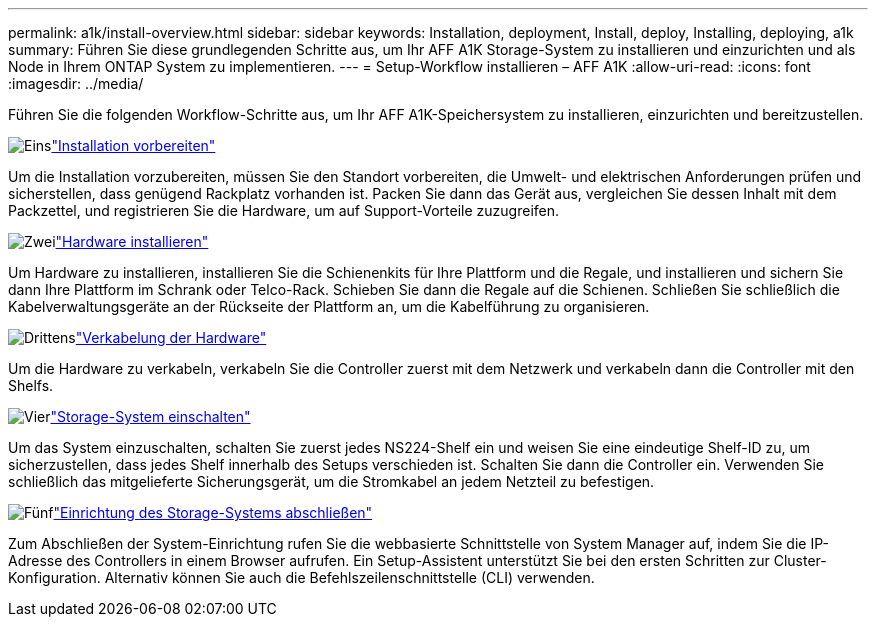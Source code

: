 ---
permalink: a1k/install-overview.html 
sidebar: sidebar 
keywords: Installation, deployment, Install, deploy, Installing, deploying, a1k 
summary: Führen Sie diese grundlegenden Schritte aus, um Ihr AFF A1K Storage-System zu installieren und einzurichten und als Node in Ihrem ONTAP System zu implementieren. 
---
= Setup-Workflow installieren – AFF A1K
:allow-uri-read: 
:icons: font
:imagesdir: ../media/


[role="lead"]
Führen Sie die folgenden Workflow-Schritte aus, um Ihr AFF A1K-Speichersystem zu installieren, einzurichten und bereitzustellen.

.image:https://raw.githubusercontent.com/NetAppDocs/common/main/media/number-1.png["Eins"]link:install-prepare.html["Installation vorbereiten"]
[role="quick-margin-para"]
Um die Installation vorzubereiten, müssen Sie den Standort vorbereiten, die Umwelt- und elektrischen Anforderungen prüfen und sicherstellen, dass genügend Rackplatz vorhanden ist. Packen Sie dann das Gerät aus, vergleichen Sie dessen Inhalt mit dem Packzettel, und registrieren Sie die Hardware, um auf Support-Vorteile zuzugreifen.

.image:https://raw.githubusercontent.com/NetAppDocs/common/main/media/number-2.png["Zwei"]link:install-hardware.html["Hardware installieren"]
[role="quick-margin-para"]
Um Hardware zu installieren, installieren Sie die Schienenkits für Ihre Plattform und die Regale, und installieren und sichern Sie dann Ihre Plattform im Schrank oder Telco-Rack. Schieben Sie dann die Regale auf die Schienen. Schließen Sie schließlich die Kabelverwaltungsgeräte an der Rückseite der Plattform an, um die Kabelführung zu organisieren.

.image:https://raw.githubusercontent.com/NetAppDocs/common/main/media/number-3.png["Drittens"]link:install-cable.html["Verkabelung der Hardware"]
[role="quick-margin-para"]
Um die Hardware zu verkabeln, verkabeln Sie die Controller zuerst mit dem Netzwerk und verkabeln dann die Controller mit den Shelfs.

.image:https://raw.githubusercontent.com/NetAppDocs/common/main/media/number-4.png["Vier"]link:install-power-hardware.html["Storage-System einschalten"]
[role="quick-margin-para"]
Um das System einzuschalten, schalten Sie zuerst jedes NS224-Shelf ein und weisen Sie eine eindeutige Shelf-ID zu, um sicherzustellen, dass jedes Shelf innerhalb des Setups verschieden ist. Schalten Sie dann die Controller ein. Verwenden Sie schließlich das mitgelieferte Sicherungsgerät, um die Stromkabel an jedem Netzteil zu befestigen.

.image:https://raw.githubusercontent.com/NetAppDocs/common/main/media/number-5.png["Fünf"]link:install-complete.html["Einrichtung des Storage-Systems abschließen"]
[role="quick-margin-para"]
Zum Abschließen der System-Einrichtung rufen Sie die webbasierte Schnittstelle von System Manager auf, indem Sie die IP-Adresse des Controllers in einem Browser aufrufen. Ein Setup-Assistent unterstützt Sie bei den ersten Schritten zur Cluster-Konfiguration. Alternativ können Sie auch die Befehlszeilenschnittstelle (CLI) verwenden.
